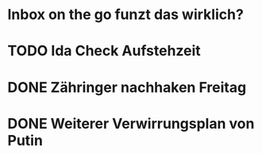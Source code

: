 * Inbox on the go funzt das wirklich?
* TODO Ida Check Aufstehzeit
* DONE Zähringer nachhaken Freitag 
* DONE Weiterer Verwirrungsplan von Putin
